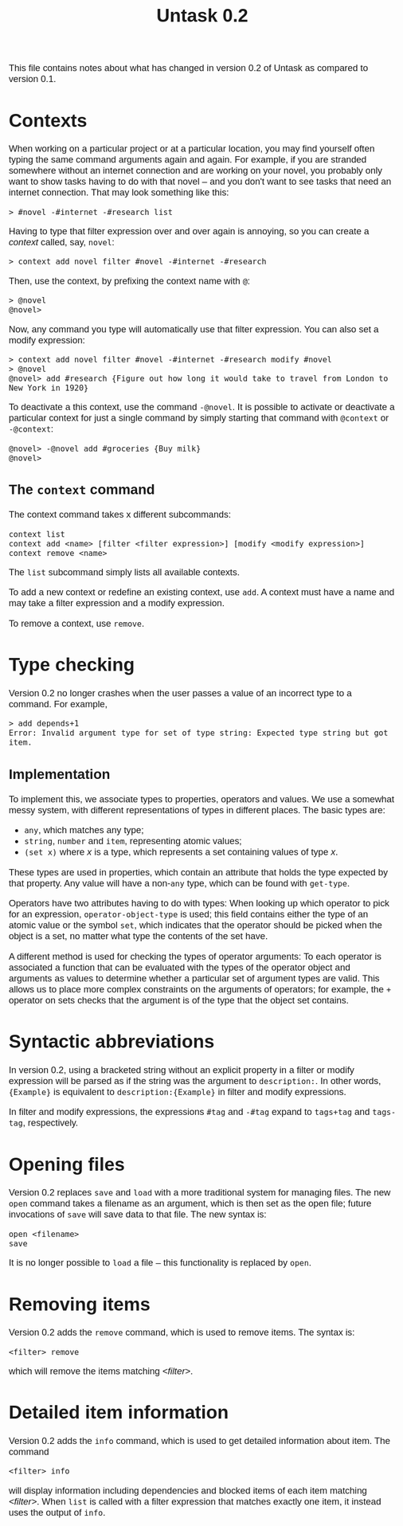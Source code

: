 #+HTML_HEAD: <style>body { max-width: 80ex; margin: auto; font: 1.15em sans-serif; }</style>
#+TITLE: Untask 0.2

This file contains notes about what has changed in version 0.2 of Untask as
compared to version 0.1.

* Contexts

When working on a particular project or at a particular location, you may find
yourself often typing the same command arguments again and again. For example,
if you are stranded somewhere without an internet connection and are working on
your novel, you probably only want to show tasks having to do with that novel --
and you don't want to see tasks that need an internet connection. That may look
something like this:
#+BEGIN_EXAMPLE
> #novel -#internet -#research list
#+END_EXAMPLE
Having to type that filter expression over and over again is annoying, so you
can create a /context/ called, say, =novel=:
#+BEGIN_EXAMPLE
> context add novel filter #novel -#internet -#research
#+END_EXAMPLE
Then, use the context, by prefixing the context name with =@=:
#+BEGIN_EXAMPLE
> @novel
@novel>
#+END_EXAMPLE
Now, any command you type will automatically use that filter expression. You can
also set a modify expression:
#+BEGIN_EXAMPLE
> context add novel filter #novel -#internet -#research modify #novel
> @novel
@novel> add #research {Figure out how long it would take to travel from London to New York in 1920}
#+END_EXAMPLE
To deactivate a this context, use the command =-@novel=. It is possible to
activate or deactivate a particular context for just a single command by simply
starting that command with =@context= or =-@context=:
#+BEGIN_EXAMPLE
@novel> -@novel add #groceries {Buy milk}
@novel>
#+END_EXAMPLE

** The =context= command

The context command takes x different subcommands:
#+BEGIN_EXAMPLE
context list
context add <name> [filter <filter expression>] [modify <modify expression>]
context remove <name>
#+END_EXAMPLE

The =list= subcommand simply lists all available contexts.

To add a new context or redefine an existing context, use =add=. A context must
have a name and may take a filter expression and a modify expression.

To remove a context, use =remove=.

* Type checking

Version 0.2 no longer crashes when the user passes a value of an incorrect type
to a command. For example,
#+BEGIN_EXAMPLE
> add depends+1
Error: Invalid argument type for set of type string: Expected type string but got item.
#+END_EXAMPLE

** Implementation
To implement this, we associate types to properties, operators and values. We
use a somewhat messy system, with different representations of types in
different places. The basic types are:

- =any=, which matches any type;
- =string=, =number= and =item=, representing atomic values;
- =(set x)= where /x/ is a type, which represents a set containing values of
  type /x/.

These types are used in properties, which contain an attribute that holds the
type expected by that property. Any value will have a non-=any= type, which can
be found with =get-type=.

Operators have two attributes having to do with types: When looking up which
operator to pick for an expression, =operator-object-type= is used; this field
contains either the type of an atomic value or the symbol =set=, which indicates
that the operator should be picked when the object is a set, no matter what type
the contents of the set have.

A different method is used for checking the types of operator arguments: To each
operator is associated a function that can be evaluated with the types of the
operator object and arguments as values to determine whether a particular set of
argument types are valid. This allows us to place more complex constraints on
the arguments of operators; for example, the =+= operator on sets checks that
the argument is of the type that the object set contains.

* Syntactic abbreviations

In version 0.2, using a bracketed string without an explicit property in a
filter or modify expression will be parsed as if the string was the argument to
=description:=. In other words, ={Example}= is equivalent to
=description:{Example}= in filter and modify expressions.

In filter and modify expressions, the expressions =#tag= and =-#tag= expand to
=tags+tag= and =tags-tag=, respectively.

* Opening files

Version 0.2 replaces =save= and =load= with a more traditional system for
managing files. The new =open= command takes a filename as an argument, which is
then set as the open file; future invocations of =save= will save data to that
file. The new syntax is:
#+BEGIN_EXAMPLE
open <filename>
save
#+END_EXAMPLE
It is no longer possible to =load= a file -- this functionality is replaced by
=open=.

* Removing items

Version 0.2 adds the =remove= command, which is used to remove items. The syntax
is:
#+BEGIN_EXAMPLE
<filter> remove
#+END_EXAMPLE
which will remove the items matching /<filter>/.

* Detailed item information

Version 0.2 adds the =info= command, which is used to get detailed information
about item. The command
#+BEGIN_EXAMPLE
<filter> info
#+END_EXAMPLE
will display information including dependencies and blocked items of each item
matching /<filter>/. When =list= is called with a filter expression that matches
exactly one item, it instead uses the output of =info=.
